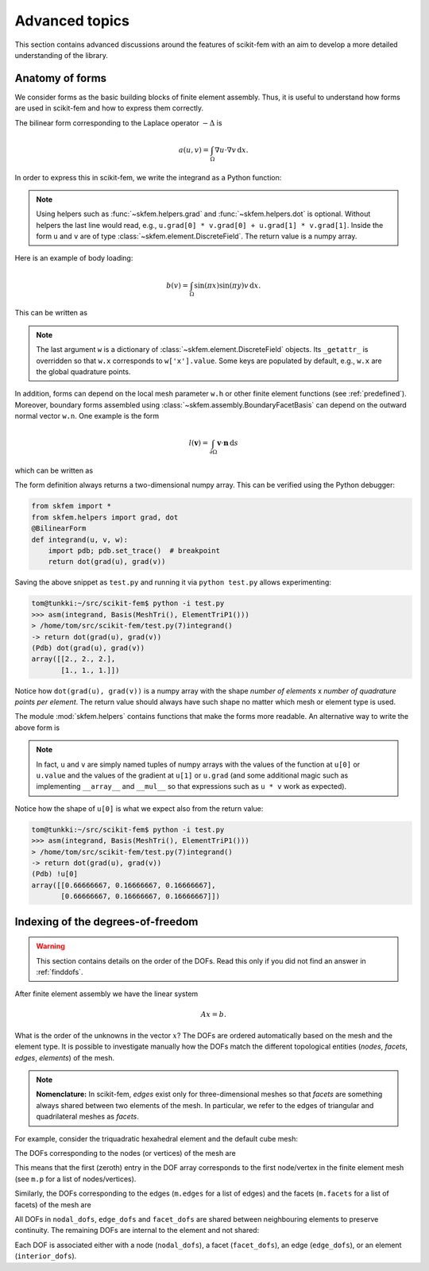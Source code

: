 ===============
Advanced topics
===============

This section contains advanced discussions around the features of scikit-fem
with an aim to develop a more detailed understanding of the library.

.. _forms:

Anatomy of forms
================

We consider forms as the basic building blocks of finite element assembly.
Thus, it is useful to understand how forms are used in scikit-fem and how to
express them correctly.

The bilinear form corresponding to the Laplace
operator :math:`-\Delta` is

.. math::

   a(u, v) = \int_\Omega \nabla u \cdot \nabla v \,\mathrm{d}x.

In order to express this in scikit-fem, we write the integrand as a Python
function:

.. doctest::

   >>> from skfem import BilinearForm
   >>> from skfem.helpers import grad, dot
   >>> @BilinearForm
   ... def integrand(u, v, w):
   ...    return dot(grad(u), grad(v))

.. note::

   Using helpers such as :func:`~skfem.helpers.grad` and
   :func:`~skfem.helpers.dot` is optional.  Without helpers the last line would
   read, e.g., ``u.grad[0] * v.grad[0] + u.grad[1] * v.grad[1]``.  Inside the
   form ``u`` and ``v`` are of type :class:`~skfem.element.DiscreteField`.
   The return value is a numpy array.

Here is an example of body loading:

.. math::

   b(v) = \int_\Omega \sin(\pi x) \sin(\pi y) v \,\mathrm{d}x.

This can be written as

.. doctest::

   >>> import numpy as np
   >>> from skfem import LinearForm
   >>> @LinearForm
   ... def loading(v, w):
   ...    return np.sin(np.pi * w.x[0]) * np.sin(np.pi * w.x[1]) * v

.. note::

   The last argument ``w`` is a dictionary of
   :class:`~skfem.element.DiscreteField` objects.  Its ``_getattr_`` is
   overridden so that ``w.x`` corresponds to ``w['x'].value``.  Some keys are
   populated by default, e.g., ``w.x`` are the global quadrature points.

In addition, forms can depend on the local mesh parameter ``w.h`` or other
finite element functions (see :ref:`predefined`).  Moreover, boundary forms
assembled using :class:`~skfem.assembly.BoundaryFacetBasis` can depend on the
outward normal vector ``w.n``.  One example is the form

.. math::

   l(\boldsymbol{v}) = \int_{\partial \Omega} \boldsymbol{v} \cdot \boldsymbol{n} \,\mathrm{d}s

which can be written as

.. doctest::

   >>> from skfem import LinearForm
   >>> from skfem.helpers import dot
   >>> @LinearForm
   ... def loading(v, w):
   ...    return dot(w.n, v)


The form definition always returns a two-dimensional numpy array.  This can be
verified using the Python debugger:

.. code-block:: python

   from skfem import *
   from skfem.helpers import grad, dot
   @BilinearForm
   def integrand(u, v, w):
       import pdb; pdb.set_trace()  # breakpoint
       return dot(grad(u), grad(v))

Saving the above snippet as ``test.py`` and running it via ``python test.py``
allows experimenting:

.. code-block:: none

   tom@tunkki:~/src/scikit-fem$ python -i test.py
   >>> asm(integrand, Basis(MeshTri(), ElementTriP1()))
   > /home/tom/src/scikit-fem/test.py(7)integrand()
   -> return dot(grad(u), grad(v))
   (Pdb) dot(grad(u), grad(v))
   array([[2., 2., 2.],
          [1., 1., 1.]])

Notice how ``dot(grad(u), grad(v))`` is a numpy array with the shape `number of
elements` x `number of quadrature points per element`.  The return value should
always have such shape no matter which mesh or element type is used.

The module :mod:`skfem.helpers` contains functions that make the forms more
readable.  An alternative way to write the above form is

.. doctest:: python

   >>> from skfem import BilinearForm
   >>> @BilinearForm
   ... def integrand(u, v, w):
   ...     return u[1][0] * v[1][0] + u[1][1] * v[1][1]

.. note::

    In fact, ``u`` and ``v`` are simply named tuples of numpy arrays with the
    values of the function at ``u[0]`` or ``u.value`` and the values of the
    gradient at ``u[1]`` or ``u.grad`` (and some additional magic such as
    implementing ``__array__`` and ``__mul__`` so that expressions such as
    ``u * v`` work as expected).

Notice how the shape of ``u[0]`` is what we expect also from the return value:

.. code-block:: none

   tom@tunkki:~/src/scikit-fem$ python -i test.py
   >>> asm(integrand, Basis(MeshTri(), ElementTriP1()))
   > /home/tom/src/scikit-fem/test.py(7)integrand()
   -> return dot(grad(u), grad(v))
   (Pdb) !u[0]
   array([[0.66666667, 0.16666667, 0.16666667],
          [0.66666667, 0.16666667, 0.16666667]])


.. _dofindexing:

Indexing of the degrees-of-freedom
==================================

.. warning::

   This section contains details on the order of the DOFs.
   Read this only if you did not find an answer in :ref:`finddofs`.

After finite element assembly we have the linear system

.. math::

   Ax = b.

What is the order of the unknowns in the vector :math:`x`?
The DOFs are ordered automatically based on the mesh and the element type.  It
is possible to investigate manually how the DOFs match the different
topological entities (`nodes`, `facets`, `edges`, `elements`) of the mesh.

.. note::

   **Nomenclature:** In scikit-fem, `edges` exist only for three-dimensional
   meshes so that `facets` are something always shared between two elements of
   the mesh.  In particular, we refer to the edges of triangular and
   quadrilateral meshes as `facets`.

For example, consider the triquadratic hexahedral element and the default
cube mesh:

.. doctest::

   >>> from skfem import *
   >>> m = MeshHex()
   >>> m
   <skfem MeshHex1 object>
     Number of elements: 1
     Number of vertices: 8
     Number of nodes: 8
   >>> basis = Basis(m, ElementHex2())
   >>> basis
   <skfem CellBasis(MeshHex1, ElementHex2) object>
     Number of elements: 1
     Number of DOFs: 27
     Size: 74088 B

.. plot::

   from skfem import *
   from skfem.visuals.matplotlib import *
   draw(MeshHex())

The DOFs corresponding to the nodes (or vertices) of the mesh are

.. doctest::

   >>> basis.nodal_dofs
   array([[0, 1, 2, 3, 4, 5, 6, 7]])

This means that the first (zeroth) entry in the DOF array corresponds to the
first node/vertex in the finite element mesh (see ``m.p`` for a list of
nodes/vertices).

.. plot::

   from skfem import *
   from skfem.visuals.matplotlib import *
   m = MeshHex()
   basis = Basis(m, ElementHex2())
   ax = draw(m)
   for dof in basis.nodal_dofs.flatten():
       ax.text(*basis.doflocs[:, dof], str(dof))

Similarly, the DOFs corresponding to the edges (``m.edges`` for a list of
edges) and the facets (``m.facets`` for a list of facets) of the mesh are

.. doctest::

   >>> basis.edge_dofs
   array([[ 8,  9, 10, 11, 12, 13, 14, 15, 16, 17, 18, 19]])
   >>> basis.facet_dofs
   array([[20, 21, 22, 23, 24, 25]])

.. plot::

   from skfem import *
   from skfem.visuals.matplotlib import *
   m = MeshHex()
   basis = Basis(m, ElementHex2())
   ax = draw(m)
   for dof in basis.edge_dofs.flatten():
       ax.text(*basis.doflocs[:, dof], str(dof))

.. plot::

   from skfem import *
   from skfem.visuals.matplotlib import *
   m = MeshHex()
   basis = Basis(m, ElementHex2())
   ax = draw(m)
   for dof in basis.facet_dofs.flatten():
       ax.text(*basis.doflocs[:, dof], str(dof))

All DOFs in ``nodal_dofs``, ``edge_dofs`` and ``facet_dofs``
are shared between neighbouring elements to preserve continuity.
The remaining DOFs are internal to the element and not shared:

.. doctest::

   >>> basis.interior_dofs
   array([[26]])
   
Each DOF is associated either with a node (``nodal_dofs``), a facet
(``facet_dofs``), an edge (``edge_dofs``), or an element (``interior_dofs``).
